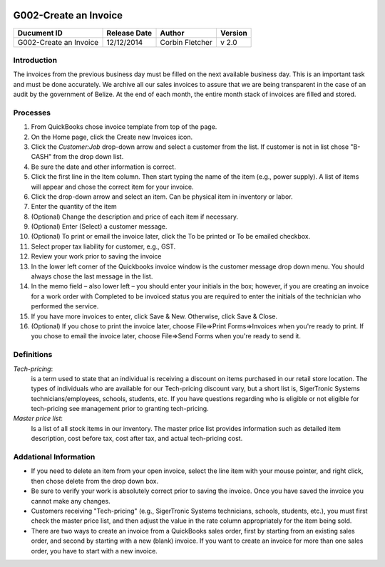 .. figure:: image/siger.jpg
   :height: 300px
   :width: 300px     
   :scale: 85 %
   :align: center
======================
G002-Create an Invoice  
======================
.. date::

.. cssclass:: table-bordered

+------------------------+------------+----------+----------+
| Ducument ID            | Release    | Author   | Version  |
|                        | Date       |          |          |
+========================+============+==========+==========+
| G002-Create an Invoice | 12/12/2014 | Corbin   | v 2.0    | 
|                        |            | Fletcher |          |  
+------------------------+------------+----------+----------+

.. versionadded:: 2.0, Content added 30/1/2015

Introduction
-------------
The invoices from the previous business day must be filled on the next available business day. This is an important task and must be done accurately. We archive all our sales invoices to assure that we are being transparent in the case of an audit by the government of Belize.  At the end of each month, the entire month stack of invoices are filled and stored.  


Processes
---------
#. From QuickBooks chose invoice template from top of the page. 

#. On the Home page, click the Create new Invoices icon.
   
#. Click the *Customer:Job* drop-down arrow and select a customer from the list. If customer is not in list chose "B-CASH" from the drop down list. 

#. Be sure the date and other information is correct.

#. Click the first line in the Item column. Then start typing the name of the item (e.g., power supply). A list of items will appear and chose the correct item for your invoice. 

#. Click the drop-down arrow and select an item. Can be physical item in inventory or labor. 

#. Enter the quantity of the item
                                             
#. (Optional) Change the description and price of each item if necessary.

#. (Optional) Enter (Select) a customer message.

#. (Optional) To print or email the invoice later, click the To be printed or To be emailed checkbox.
                                                                                                                                            
#. Select proper tax liability for customer, e.g., GST.  
   
#. Review your work prior to saving the invoice

#. In the lower left corner of the Quickbooks invoice window is the customer message drop down menu. You should always chose the last message in the list. 
    
#. In the memo field – also lower left – you should enter your initials in the box; however, if you are creating an invoice for a work order with Completed to be invoiced status you are required to enter the initials of the technician who performed the service.

#. If you have more invoices to enter, click Save & New. Otherwise, click Save & Close.

#. (Optional) If you chose to print the invoice later, choose File=>Print Forms=>Invoices when you're ready to print. If you chose to email the invoice later, choose File=>Send Forms when you're ready to send it.
                                                                                                                                                                                                                                                                                                                                                                                                                                      
Definitions
-----------
*Tech-pricing*: 
    is a term used to state that an individual is receiving a discount on items purchased in our retail store location. The types of individuals who are available for our Tech-pricing discount vary, but a short list is, SigerTronic Systems technicians/employees, schools, students, etc.  If you have questions regarding who is eligible or not eligible for tech-pricing see management prior to granting tech-pricing.

*Master price list*: 
    Is a list of all stock items in our inventory. The master price list provides information such as detailed item description, cost before tax, cost after tax, and actual tech-pricing cost.  

Addational Information
----------------------
* If you need to delete an item from your open invoice, select the line item with your mouse pointer, and right click, then chose delete from the drop down box.

* Be sure to verify your work is absolutely correct prior to saving the invoice.  Once you have saved the invoice you cannot make any changes.

* Customers receiving "Tech-pricing" (e.g., SigerTronic Systems technicians, schools, students, etc.), you must first check the master price list, and then adjust the value in the rate column appropriately for the item being sold. 

* There are two ways to create an invoice from a QuickBooks sales order, first by starting from an existing sales order, and second by starting with a new (blank) invoice. If you want to create an invoice for more than one sales order, you have to start with a new invoice.

